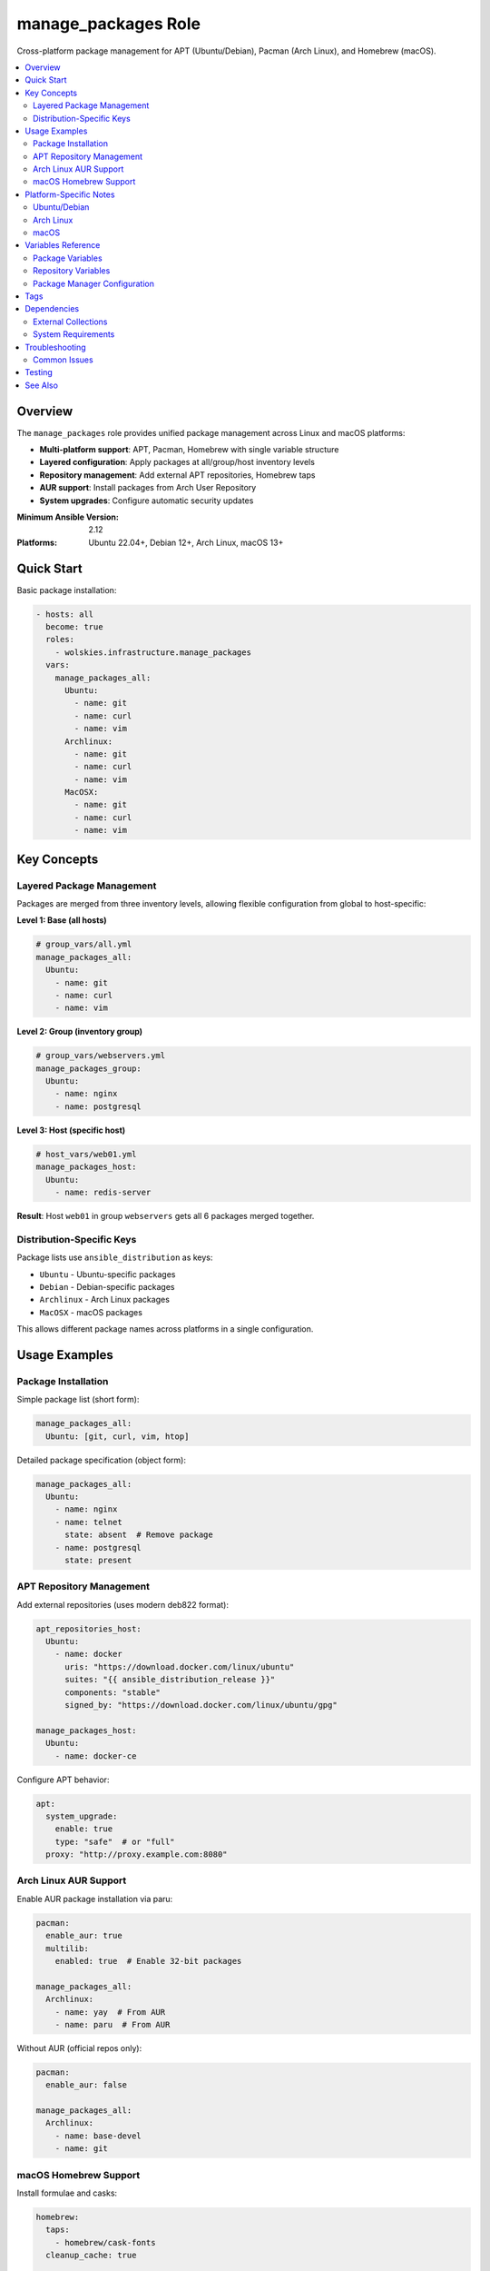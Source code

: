manage_packages Role
====================

Cross-platform package management for APT (Ubuntu/Debian), Pacman (Arch Linux), and Homebrew (macOS).

.. contents::
   :local:
   :depth: 2

Overview
--------

The ``manage_packages`` role provides unified package management across Linux and macOS platforms:

* **Multi-platform support**: APT, Pacman, Homebrew with single variable structure
* **Layered configuration**: Apply packages at all/group/host inventory levels
* **Repository management**: Add external APT repositories, Homebrew taps
* **AUR support**: Install packages from Arch User Repository
* **System upgrades**: Configure automatic security updates

:Minimum Ansible Version: 2.12
:Platforms: Ubuntu 22.04+, Debian 12+, Arch Linux, macOS 13+

Quick Start
-----------

Basic package installation:

.. code-block:: yaml

   - hosts: all
     become: true
     roles:
       - wolskies.infrastructure.manage_packages
     vars:
       manage_packages_all:
         Ubuntu:
           - name: git
           - name: curl
           - name: vim
         Archlinux:
           - name: git
           - name: curl
           - name: vim
         MacOSX:
           - name: git
           - name: curl
           - name: vim

Key Concepts
------------

Layered Package Management
~~~~~~~~~~~~~~~~~~~~~~~~~~~

Packages are merged from three inventory levels, allowing flexible configuration from global to host-specific:

**Level 1: Base (all hosts)**

.. code-block:: yaml

   # group_vars/all.yml
   manage_packages_all:
     Ubuntu:
       - name: git
       - name: curl
       - name: vim

**Level 2: Group (inventory group)**

.. code-block:: yaml

   # group_vars/webservers.yml
   manage_packages_group:
     Ubuntu:
       - name: nginx
       - name: postgresql

**Level 3: Host (specific host)**

.. code-block:: yaml

   # host_vars/web01.yml
   manage_packages_host:
     Ubuntu:
       - name: redis-server

**Result**: Host ``web01`` in group ``webservers`` gets all 6 packages merged together.

Distribution-Specific Keys
~~~~~~~~~~~~~~~~~~~~~~~~~~

Package lists use ``ansible_distribution`` as keys:

* ``Ubuntu`` - Ubuntu-specific packages
* ``Debian`` - Debian-specific packages
* ``Archlinux`` - Arch Linux packages
* ``MacOSX`` - macOS packages

This allows different package names across platforms in a single configuration.

Usage Examples
--------------

Package Installation
~~~~~~~~~~~~~~~~~~~~

Simple package list (short form):

.. code-block:: yaml

   manage_packages_all:
     Ubuntu: [git, curl, vim, htop]

Detailed package specification (object form):

.. code-block:: yaml

   manage_packages_all:
     Ubuntu:
       - name: nginx
       - name: telnet
         state: absent  # Remove package
       - name: postgresql
         state: present

APT Repository Management
~~~~~~~~~~~~~~~~~~~~~~~~~

Add external repositories (uses modern deb822 format):

.. code-block:: yaml

   apt_repositories_host:
     Ubuntu:
       - name: docker
         uris: "https://download.docker.com/linux/ubuntu"
         suites: "{{ ansible_distribution_release }}"
         components: "stable"
         signed_by: "https://download.docker.com/linux/ubuntu/gpg"

   manage_packages_host:
     Ubuntu:
       - name: docker-ce

Configure APT behavior:

.. code-block:: yaml

   apt:
     system_upgrade:
       enable: true
       type: "safe"  # or "full"
     proxy: "http://proxy.example.com:8080"

Arch Linux AUR Support
~~~~~~~~~~~~~~~~~~~~~~

Enable AUR package installation via paru:

.. code-block:: yaml

   pacman:
     enable_aur: true
     multilib:
       enabled: true  # Enable 32-bit packages

   manage_packages_all:
     Archlinux:
       - name: yay  # From AUR
       - name: paru  # From AUR

Without AUR (official repos only):

.. code-block:: yaml

   pacman:
     enable_aur: false

   manage_packages_all:
     Archlinux:
       - name: base-devel
       - name: git

macOS Homebrew Support
~~~~~~~~~~~~~~~~~~~~~~

Install formulae and casks:

.. code-block:: yaml

   homebrew:
     taps:
       - homebrew/cask-fonts
     cleanup_cache: true

   manage_packages_all:
     MacOSX:
       - name: git
       - name: curl

   manage_casks:
     MacOSX:
       - name: visual-studio-code
       - name: docker
       - name: firefox

Platform-Specific Notes
-----------------------

Ubuntu/Debian
~~~~~~~~~~~~~

* Uses ``apt`` module for package management
* Repository format: deb822 (modern format)
* GPG keys downloaded automatically from ``signed_by`` URLs
* Supports unattended security upgrades

Arch Linux
~~~~~~~~~~

* Official packages via ``pacman`` module
* AUR packages via ``kewlfft.aur`` collection (uses paru helper)
* Requires ``enable_aur: true`` for AUR support
* System upgrade runs ``pacman -Syu`` when enabled

macOS
~~~~~

* Uses ``geerlingguy.mac.homebrew`` collection
* Casks for GUI applications (installed to /Applications)
* Taps for additional repositories
* Cache cleanup optional via ``cleanup_cache``

Variables Reference
-------------------

Package Variables
~~~~~~~~~~~~~~~~~

.. list-table::
   :header-rows: 1
   :widths: 20 10 10 60

   * - Variable
     - Type
     - Default
     - Description
   * - ``manage_packages_all``
     - dict
     - ``{}``
     - Base-level packages, merged first
   * - ``manage_packages_group``
     - dict
     - ``{}``
     - Group-level packages, merged second
   * - ``manage_packages_host``
     - dict
     - ``{}``
     - Host-level packages, merged last

Repository Variables
~~~~~~~~~~~~~~~~~~~~

.. list-table::
   :header-rows: 1
   :widths: 20 10 10 60

   * - Variable
     - Type
     - Default
     - Description
   * - ``apt_repositories_all``
     - dict
     - ``{}``
     - Base-level APT repositories
   * - ``apt_repositories_group``
     - dict
     - ``{}``
     - Group-level APT repositories
   * - ``apt_repositories_host``
     - dict
     - ``{}``
     - Host-level APT repositories

Package Manager Configuration
~~~~~~~~~~~~~~~~~~~~~~~~~~~~~~

.. list-table::
   :header-rows: 1
   :widths: 20 10 10 60

   * - Variable
     - Type
     - Default
     - Description
   * - ``apt``
     - dict
     - ``{}``
     - APT configuration options
   * - ``pacman``
     - dict
     - ``{}``
     - Pacman configuration options
   * - ``homebrew``
     - dict
     - ``{}``
     - Homebrew configuration options
   * - ``manage_casks``
     - dict
     - ``{}``
     - macOS cask definitions

For detailed variable schemas, see :doc:`../reference/variables-reference`.

Tags
----

Control which tasks run:

.. list-table::
   :header-rows: 1
   :widths: 25 75

   * - Tag
     - Description
   * - ``packages``
     - Package installation/removal only
   * - ``repositories``
     - Repository management only
   * - ``apt``
     - APT-specific tasks
   * - ``pacman``
     - Pacman-specific tasks
   * - ``aur``
     - AUR-specific tasks
   * - ``homebrew``
     - Homebrew-specific tasks
   * - ``no-container``
     - Tasks requiring host capabilities (skip in containers)

Example usage:

.. code-block:: bash

   # Install packages only, skip repository setup
   ansible-playbook playbook.yml --tags packages

   # Skip AUR and container-incompatible tasks
   ansible-playbook playbook.yml --skip-tags aur,no-container

Dependencies
------------

External Collections
~~~~~~~~~~~~~~~~~~~~

* ``community.general`` - For APT repository management
* ``geerlingguy.mac.homebrew`` - For macOS Homebrew support
* ``kewlfft.aur`` - For Arch Linux AUR support

System Requirements
~~~~~~~~~~~~~~~~~~~

* **Ubuntu/Debian**: ``python3-debian`` (installed automatically)
* **Arch Linux**: ``base-devel`` (for AUR building)
* **macOS**: Homebrew pre-installed

Troubleshooting
---------------

Common Issues
~~~~~~~~~~~~~

**Packages not installing**

Check that you're using the correct distribution key:

.. code-block:: bash

   # Verify your distribution name
   ansible all -m setup -a 'filter=ansible_distribution'

**APT repository failures**

Ensure GPG key URLs are accessible and repository suite matches your release:

.. code-block:: yaml

   # Use ansible_distribution_release variable
   suites: "{{ ansible_distribution_release }}"  # e.g., "noble", "jammy"

**AUR failures in containers**

AUR requires fakeroot and user privileges. Skip AUR in containers:

.. code-block:: bash

   ansible-playbook playbook.yml --skip-tags aur

Testing
-------

This role includes comprehensive Molecule tests covering:

* Basic package installation (Ubuntu, Arch)
* Layered package combining
* Repository management
* AUR support
* Edge cases

Run tests:

.. code-block:: bash

   cd roles/manage_packages
   molecule test

See :doc:`../testing/running-tests` for more details.

See Also
--------

* :doc:`os_configuration` - System-level configuration
* :doc:`manage_security_services` - Security service management
* :doc:`../testing/running-tests` - Testing guide
